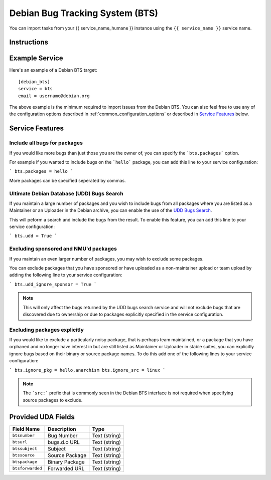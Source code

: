 Debian Bug Tracking System (BTS)
================================

You can import tasks from your {{ service_name_humane }} instance using
the ``{{ service_name }}`` service name.

Instructions
------------

Example Service
---------------

Here's an example of a Debian BTS target::

    [debian_bts]
    service = bts
    email = username@debian.org

The above example is the minimum required to import issues from
the Debian BTS.  You can also feel free to use any of the configuration options
described in :ref:`common_configuration_options` or described in `Service
Features`_ below.

Service Features
----------------

Include all bugs for packages
+++++++++++++++++++++++++++++

If you would like more bugs than just those you are the owner of, you can specify
the ```bts.packages``` option.

For example if you wanted to include bugs on the ```hello``` package, you can add
this line to your service configuration:

```
bts.packages = hello
```

More packages can be specified seperated by commas.

Ultimate Debian Database (UDD) Bugs Search
++++++++++++++++++++++++++++++++++++++++++

If you maintain a large number of packages and you wish to include bugs from all
packages where you are listed as a Maintainer or an Uploader in the Debian archive,
you can enable the use of the `UDD Bugs Search <https://udd.debian.org/bugs/>`_.

This will peform a search and include the bugs from the result. To enable this
feature, you can add this line to your service configuration:

```
bts.udd = True
```

Excluding sponsored and NMU'd packages
++++++++++++++++++++++++++++++++++++++

If you maintain an even larger number of packages, you may wish to exclude some
packages.

You can exclude packages that you have sponsored or have uploaded as a
non-maintainer upload or team upload by adding the following line to your
service configuration:

```
bts.udd_ignore_sponsor = True
```

.. note:: This will only affect the bugs returned by the UDD bugs search service
          and will not exclude bugs that are discovered due to ownership or due
          to packages explicitly specified in the service configuration.

Excluding packages explicitly
+++++++++++++++++++++++++++++

If you would like to exclude a particularly noisy package, that is perhaps team
maintained, or a package that you have orphaned and no longer have interest in but
are still listed as Maintainer or Uploader in stable suites, you can explicitly
ignore bugs based on their binary or source package names. To do this add one
of the following lines to your service configuration:

```
bts.ignore_pkg = hello,anarchism
bts.ignore_src = linux
```

.. note:: The ```src:``` prefix that is commonly seen in the Debian BTS interface
          is not required when specifying source packages to exclude.

Provided UDA Fields
-------------------

+---------------------+---------------------+---------------------+
| Field Name          | Description         | Type                |
+=====================+=====================+=====================+
| ``btsnumber``       | Bug Number          | Text (string)       |
+---------------------+---------------------+---------------------+
| ``btsurl``          | bugs.d.o URL        | Text (string)       |
+---------------------+---------------------+---------------------+
| ``btssubject``      | Subject             | Text (string)       |
+---------------------+---------------------+---------------------+
| ``btssource``       | Source Package      | Text (string)       |
+---------------------+---------------------+---------------------+
| ``btspackage``      | Binary Package      | Text (string)       |
+---------------------+---------------------+---------------------+
| ``btsforwarded``    | Forwarded URL       | Text (string)       |
+---------------------+---------------------+---------------------+

